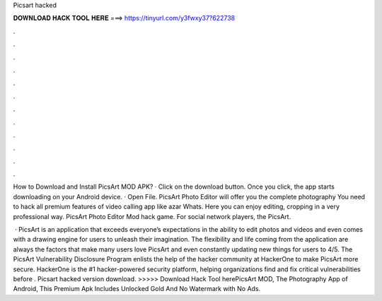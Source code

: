 Picsart hacked



𝐃𝐎𝐖𝐍𝐋𝐎𝐀𝐃 𝐇𝐀𝐂𝐊 𝐓𝐎𝐎𝐋 𝐇𝐄𝐑𝐄 ===> https://tinyurl.com/y3fwxy37?622738



.



.



.



.



.



.



.



.



.



.



.



.

How to Download and Install PicsArt MOD APK? · Click on the download button. Once you click, the app starts downloading on your Android device. · Open File. PicsArt Photo Editor will offer you the complete photography You need to hack all premium features of video calling app like azar Whats. Here you can enjoy editing, cropping in a very professional way. PicsArt Photo Editor Mod hack game. For social network players, the PicsArt.

 · PicsArt is an application that exceeds everyone’s expectations in the ability to edit photos and videos and even comes with a drawing engine for users to unleash their imagination. The flexibility and life coming from the application are always the factors that make many users love PicsArt and even constantly updating new things for users to 4/5. The PicsArt Vulnerability Disclosure Program enlists the help of the hacker community at HackerOne to make PicsArt more secure. HackerOne is the #1 hacker-powered security platform, helping organizations find and fix critical vulnerabilities before . Picsart hacked version download. >>>>> Download Hack Tool herePicsArt MOD, The Photography App of Android, This Premium Apk Includes Unlocked Gold And No Watermark with No Ads.
